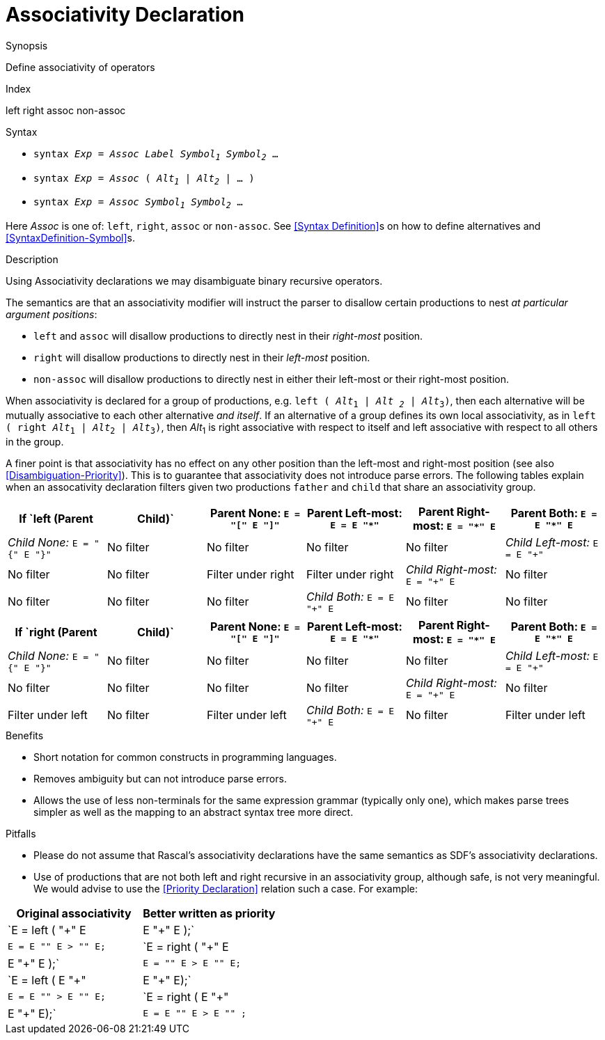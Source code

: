 
[[Disambiguation-Associativity]]
# Associativity Declaration
:concept: Declarations/SyntaxDefinition/Disambiguation/Associativity

.Synopsis
Define associativity of operators

.Index
left right assoc non-assoc

.Syntax

*  `syntax _Exp_ = _Assoc_ _Label_ _Symbol~1~_ _Symbol~2~_ ...`
*  `syntax _Exp_ = _Assoc_ ( _Alt~1~_ | _Alt~2~_ | ... )`
*  `syntax _Exp_ = _Assoc_ _Symbol~1~_ _Symbol~2~_ ...`
 

Here _Assoc_ is one of: `left`, `right`, `assoc` or `non-assoc`. See <<Syntax Definition>>s on how to define alternatives and <<SyntaxDefinition-Symbol>>s.

.Types

.Function

.Description
Using Associativity declarations we may disambiguate binary recursive operators. 

The semantics are that an associativity modifier will instruct the parser to disallow certain productions to nest _at particular argument positions_:

*  `left` and `assoc` will disallow productions to directly nest in their _right-most_ position.
*  `right` will disallow productions to directly nest in their _left-most_ position.
*  `non-assoc` will disallow productions to directly nest in either their left-most or their right-most position.

When associativity is declared for a group of productions, e.g. `left ( _Alt_~1~ | _Alt ~2~_ | _Alt_~3~)`, then each alternative will be mutually associative to each other alternative _and itself_. If an alternative of a group defines its own local associativity, as in `left ( right _Alt_~1~ | _Alt_~2~ | _Alt_~3~)`, then _Alt_~1~ is right associative with respect to itself and left associative with respect to all others in the group. 

A finer point is that associativity has no effect on any other position than the left-most and right-most position (see also <<Disambiguation-Priority>>). This is to guarantee that associativity does not introduce parse errors. The following tables explain when an assocativity declaration filters given two productions `father` and `child` that share an associativity group.
|====
| If `left (Parent | Child)`      | Parent None: `E = "[" E "]"` | Parent Left-most: `E = E "*"` |Parent  Right-most: `E = "*" E` | Parent Both: `E = E "*" E`  

| __Child None:__ `E = "{" E "}"`  | No filter        | No filter            | No filter                     | No filter              
| __Child Left-most:__ `E = E "+"` | No filter        | No filter            | Filter under right            | Filter under right     
| __Child Right-most:__ `E = "+" E`| No filter        | No filter            | No filter                     | No filter      
| __Child Both:__ `E = E "+" E`    | No filter        | No filter            | Filter under right            | Filter under right     
|====

|====
| If `right (Parent | Child)` | Parent None: `E = "[" E "]"` | Parent Left-most: `E = E "*"` |Parent  Right-most: `E = "*" E` | Parent Both: `E = E "*" E`  

| __Child None:__ `E = "{" E "}"` | No filter        | No filter                    | No filter              | No filter              
| __Child Left-most:__ `E = E "+"` | No filter       | No filter                    | No filter              | No filter     
| __Child Right-most:__ `E = "+" E`| No filter       | Filter under left            | No filter              | Filter under left      
| __Child Both:__ `E = E "+" E`   | No filter        | Filter under left            | No filter              | Filter under left  
|====



.Examples

.Benefits

*  Short notation for common constructs in programming languages.
*  Removes ambiguity but can not introduce parse errors.
*  Allows the use of less non-terminals for the same expression grammar (typically only one), which makes parse trees simpler as well as the mapping to an abstract syntax tree more direct.

.Pitfalls

*  Please do not assume that Rascal's associativity declarations have the same semantics as SDF's associativity declarations.
*  Use of productions that are not both left and right recursive in an associativity group, although safe, is not very meaningful. We would advise to use the <<Priority Declaration>> relation such a case. For example:

|====
| Original associativity | Better written as priority 

|`E = left ( "+" E | E "+" E );` | `E = E "+" E > "+" E;` 
|`E = right ( "+" E | E "+" E );` | `E = "+" E > E "+" E;` 
|`E = left ( E "+" | E "+" E);` | `E = E "+" > E "+" E;` 
|`E = right ( E "+" | E "+" E);` | `E = E "+" E > E "+" ;`
|====

//


:leveloffset: +1

:leveloffset: -1